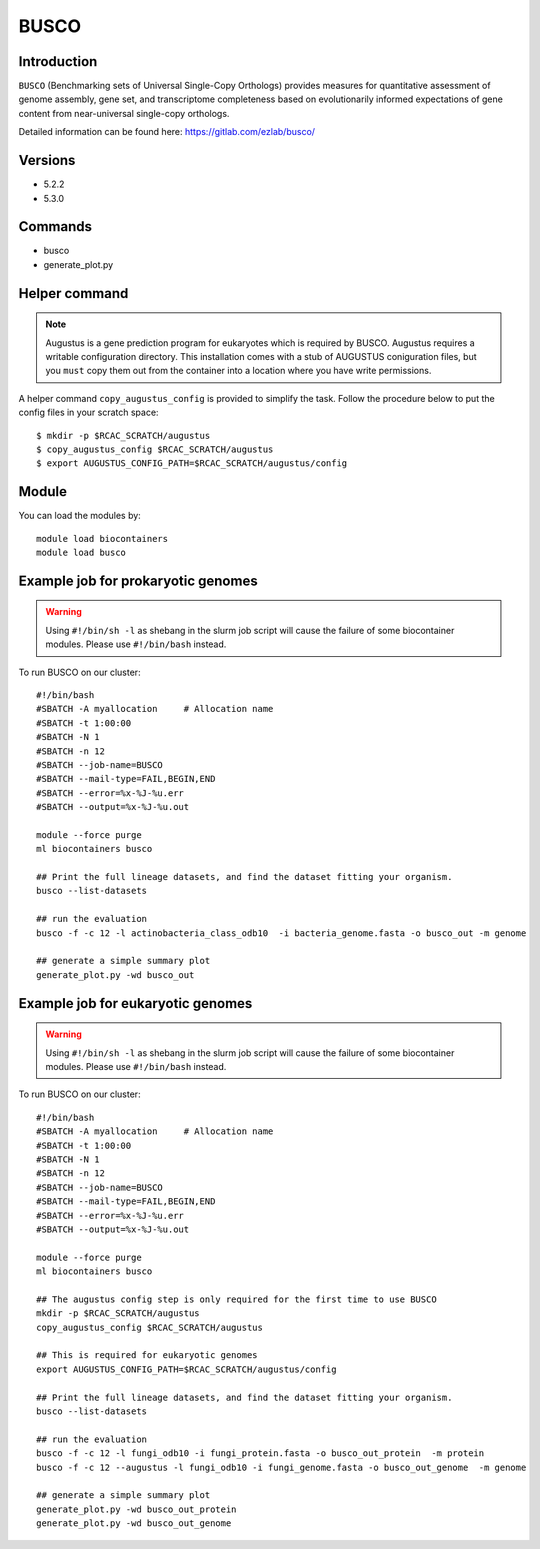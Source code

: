 .. _backbone-label:

BUSCO
==============================

Introduction
~~~~~~~
``BUSCO`` (Benchmarking sets of Universal Single-Copy Orthologs) provides measures for quantitative assessment of genome assembly, gene set, and transcriptome completeness based on evolutionarily informed expectations of gene content from near-universal single-copy orthologs.  

Detailed information can be found here: https://gitlab.com/ezlab/busco/

Versions
~~~~~~~~
- 5.2.2
- 5.3.0

Commands
~~~~~~  
- busco
- generate_plot.py

Helper command
~~~~~  
.. note::
  Augustus is a gene prediction program for eukaryotes which is required by BUSCO. Augustus requires a writable configuration directory. This installation comes with a stub of AUGUSTUS coniguration files, but you ``must`` copy them out from the container into a location where you have write permissions.

A helper command ``copy_augustus_config`` is provided to simplify the task. Follow the procedure below to put the config files in your scratch space::

   $ mkdir -p $RCAC_SCRATCH/augustus
   $ copy_augustus_config $RCAC_SCRATCH/augustus
   $ export AUGUSTUS_CONFIG_PATH=$RCAC_SCRATCH/augustus/config

Module
~~~~~~~
You can load the modules by::

    module load biocontainers
    module load busco 


Example job for prokaryotic genomes
~~~~~~
.. warning::
    Using ``#!/bin/sh -l`` as shebang in the slurm job script will cause the failure of some biocontainer modules. Please use ``#!/bin/bash`` instead.

To run BUSCO on our cluster::

    #!/bin/bash
    #SBATCH -A myallocation     # Allocation name 
    #SBATCH -t 1:00:00
    #SBATCH -N 1
    #SBATCH -n 12
    #SBATCH --job-name=BUSCO
    #SBATCH --mail-type=FAIL,BEGIN,END
    #SBATCH --error=%x-%J-%u.err
    #SBATCH --output=%x-%J-%u.out

    module --force purge
    ml biocontainers busco
    
    ## Print the full lineage datasets, and find the dataset fitting your organism. 
    busco --list-datasets
    
    ## run the evaluation
    busco -f -c 12 -l actinobacteria_class_odb10  -i bacteria_genome.fasta -o busco_out -m genome
    
    ## generate a simple summary plot
    generate_plot.py -wd busco_out

Example job for eukaryotic genomes
~~~~~~~
.. warning::
    Using ``#!/bin/sh -l`` as shebang in the slurm job script will cause the failure of some biocontainer modules. Please use ``#!/bin/bash`` instead.

To run BUSCO on our cluster::

    #!/bin/bash
    #SBATCH -A myallocation     # Allocation name 
    #SBATCH -t 1:00:00
    #SBATCH -N 1
    #SBATCH -n 12
    #SBATCH --job-name=BUSCO
    #SBATCH --mail-type=FAIL,BEGIN,END
    #SBATCH --error=%x-%J-%u.err
    #SBATCH --output=%x-%J-%u.out

    module --force purge
    ml biocontainers busco
    
    ## The augustus config step is only required for the first time to use BUSCO
    mkdir -p $RCAC_SCRATCH/augustus
    copy_augustus_config $RCAC_SCRATCH/augustus
    
    ## This is required for eukaryotic genomes 
    export AUGUSTUS_CONFIG_PATH=$RCAC_SCRATCH/augustus/config
      
    ## Print the full lineage datasets, and find the dataset fitting your organism. 
    busco --list-datasets
    
    ## run the evaluation
    busco -f -c 12 -l fungi_odb10 -i fungi_protein.fasta -o busco_out_protein  -m protein
    busco -f -c 12 --augustus -l fungi_odb10 -i fungi_genome.fasta -o busco_out_genome  -m genome
    
    ## generate a simple summary plot
    generate_plot.py -wd busco_out_protein
    generate_plot.py -wd busco_out_genome

